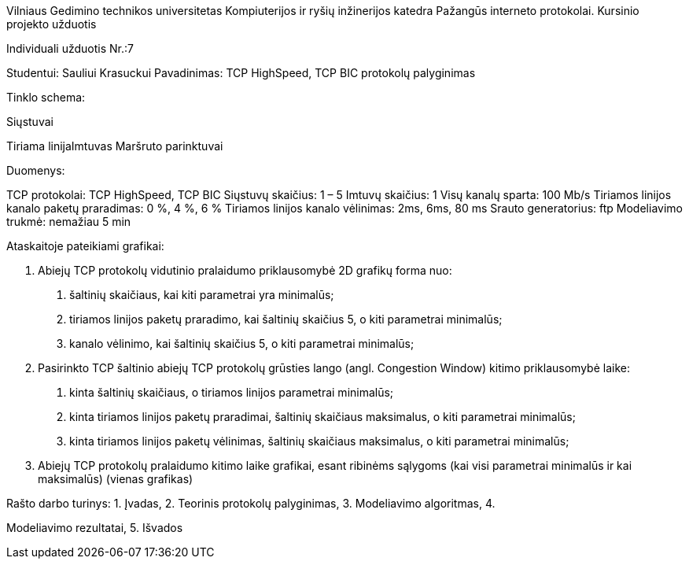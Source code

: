 Vilniaus Gedimino technikos universitetas
Kompiuterijos ir ryšių inžinerijos katedra
Pažangūs interneto protokolai. Kursinio projekto užduotis

Individuali užduotis Nr.:7

Studentui: Sauliui Krasuckui
Pavadinimas: TCP HighSpeed, TCP BIC protokolų palyginimas

Tinklo schema:

Siųstuvai

Tiriama linijaImtuvas
Maršruto parinktuvai

Duomenys:

TCP protokolai: TCP HighSpeed, TCP BIC
Siųstuvų skaičius: 1 – 5
Imtuvų skaičius: 1
Visų kanalų sparta: 100 Mb/s
Tiriamos linijos kanalo paketų praradimas: 0 %, 4 %, 6 %
Tiriamos linijos kanalo vėlinimas: 2ms, 6ms, 80 ms
Srauto generatorius: ftp
Modeliavimo trukmė: nemažiau 5 min

Ataskaitoje pateikiami
grafikai:

4. Abiejų TCP protokolų vidutinio pralaidumo priklausomybė 2D
grafikų forma nuo:
a. šaltinių skaičiaus, kai kiti parametrai yra minimalūs;
b. tiriamos linijos paketų praradimo, kai šaltinių skaičius 5, o
kiti parametrai minimalūs;
c. kanalo vėlinimo, kai šaltinių skaičius 5, o kiti parametrai
minimalūs;

5. Pasirinkto TCP šaltinio abiejų TCP protokolų grūsties lango (angl.
Congestion Window) kitimo priklausomybė laike:
a. kinta šaltinių skaičiaus, o tiriamos linijos parametrai
minimalūs;
b. kinta tiriamos linijos paketų praradimai, šaltinių skaičiaus
maksimalus, o kiti parametrai minimalūs;
c. kinta tiriamos linijos paketų vėlinimas, šaltinių skaičiaus
maksimalus, o kiti parametrai minimalūs;

6. Abiejų TCP protokolų pralaidumo kitimo laike grafikai, esant
ribinėms sąlygoms (kai visi parametrai minimalūs ir kai
maksimalūs) (vienas grafikas)

Rašto darbo turinys: 1. Įvadas, 2. Teorinis protokolų palyginimas, 3. Modeliavimo algoritmas, 4.

Modeliavimo rezultatai, 5. Išvados

